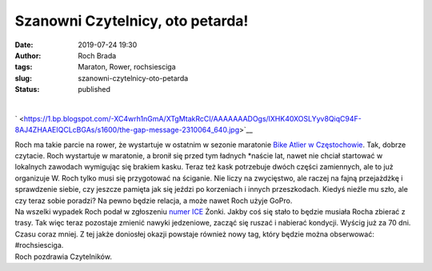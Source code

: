 Szanowni Czytelnicy, oto petarda!
#################################
:date: 2019-07-24 19:30
:author: Roch Brada
:tags: Maraton, Rower, rochsiesciga
:slug: szanowni-czytelnicy-oto-petarda
:status: published

| 

.. raw:: html

   <div class="separator" style="clear: both; text-align: center;">

` <https://1.bp.blogspot.com/-XC4wrh1nGmA/XTgMtakRcCI/AAAAAAADOgs/lXHK40XOSLYyv8QiqC94F-8AJ4ZHAAEIQCLcBGAs/s1600/the-gap-message-2310064_640.jpg>`__

.. raw:: html

   </div>

| Roch ma takie parcie na rower, że wystartuje w ostatnim w sezonie maratonie `Bike Atlier w Częstochowie <https://bikeateliermaraton.pl/sezon-2019/mtb-maraton-2019-czestochowa-final>`__. Tak, dobrze czytacie. Roch wystartuje w maratonie, a bronił się przed tym ładnych \*naście lat, nawet nie chciał startować w lokalnych zawodach wymigując się brakiem kasku. Teraz też kask potrzebuje dwóch części zamiennych, ale to już organizuje W. Roch tylko musi się przygotować na ściganie. Nie liczy na zwycięstwo, ale raczej na fajną przejażdżkę i sprawdzenie siebie, czy jeszcze pamięta jak się jeździ po korzeniach i innych przeszkodach. Kiedyś nieźle mu szło, ale czy teraz sobie poradzi? Na pewno będzie relacja, a może nawet Roch użyje GoPro.
| Na wszelki wypadek Roch podał w zgłoszeniu `numer ICE <https://pl.wikipedia.org/wiki/In_case_of_emergency>`__ Żonki. Jakby coś się stało to będzie musiała Rocha zbierać z trasy. Tak więc teraz pozostaje zmienić nawyki jedzeniowe, zacząć się ruszać i nabierać kondycji. Wyścig już za 70 dni. Czasu coraz mniej. Z tej jakże doniosłej okazji powstaje również nowy tag, który będzie można obserwować: #rochsiesciga.
| Roch pozdrawia Czytelników.

.. raw:: html

   </p>
